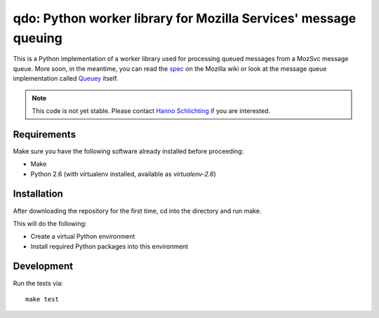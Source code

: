 ================================================================
qdo: Python worker library for Mozilla Services' message queuing
================================================================

This is a Python implementation of a worker library used for processing
queued messages from a MozSvc message queue. More soon, in the meantime,
you can read the `spec <https://wiki.mozilla.org/Services/MessageQueuing>`_
on the Mozilla wiki or look at the message queue implementation called
`Queuey <https://github.com/mozilla-services/queuey>`_ itself.


.. note:: This code is not yet stable. Please contact
          `Hanno Schlichting <hschlichting@mozilla.com>`_ if you are
          interested.

Requirements
============

Make sure you have the following software already installed before
proceeding:

- Make
- Python 2.6 (with virtualenv installed, available as `virtualenv-2.6`)

Installation
============

After downloading the repository for the first time,
cd into the directory and run make.

This will do the following:

- Create a virtual Python environment
- Install required Python packages into this environment

Development
===========

Run the tests via::

    make test
